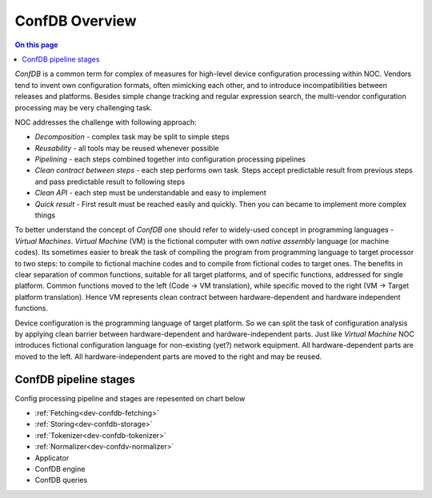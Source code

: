 .. _dev-confdb-overview:

===============
ConfDB Overview
===============

.. contents:: On this page
    :local:
    :backlinks: none
    :depth: 1
    :class: singlecol

`ConfDB` is a common term for complex of measures for high-level device configuration
processing within NOC. Vendors tend to invent own configuration
formats, often mimicking each other, and to introduce incompatibilities
between releases and platforms. Besides simple change tracking and
regular expression search, the multi-vendor configuration processing
may be very challenging task.

NOC addresses the challenge with following approach:

* *Decomposition* - complex task may be split to simple steps
* *Reusability* - all tools may be reused whenever possible
* *Pipelining* - each steps combined together into configuration processing pipelines
* *Clean contract between steps* - each step performs own task. Steps accept
  predictable result from previous steps and pass predictable result to following steps
* *Clean API* - each step must be understandable and easy to implement
* *Quick result* - First result must be reached easily and quickly. Then you can became to
  implement more complex things

To better understand the concept of `ConfDB` one should refer
to widely-used concept in programming languages - `Virtual Machines`.
`Virtual Machine` (VM) is the fictional computer with own `native assembly`
language (or machine codes). Its sometimes easier to break the
task of compiling the program from programming language to target
processor to two steps: to compile to fictional machine codes and
to compile from fictional codes to target ones. The benefits in clear
separation of common functions, suitable for all target platforms,
and of specific functions, addressed for single platform. Common functions
moved to the left (Code -> VM translation), while specific moved to
the right (VM -> Target platform translation). Hence VM represents
clean contract between hardware-dependent and hardware independent functions.

Device configuration is the programming language of target platform.
So we can split the task of configuration analysis by applying
clean barrier between hardware-dependent and hardware-independent parts.
Just like `Virtual Machine` NOC introduces fictional configuration
language for non-existing (yet?) network equipment. All hardware-dependent
parts are moved to the left. All hardware-independent parts are moved
to the right and may be reused.

ConfDB pipeline stages
----------------------
Config processing pipeline and stages are repesented on chart below

.. mermaid::

    graph TD
        Fetching --> Storing
        Storing --> Tokenizer
        Tokenizer --> Normalizer
        Normalizer --> Applicator
        Applicator --> ConfDB
        ConfDB --> Queries


* :ref:`Fetching<dev-confdb-fetching>`
* :ref:`Storing<dev-confdb-storage>`
* :ref:`Tokenizer<dev-confdb-tokenizer>`
* :ref:`Normalizer<dev-confdv-normalizer>`
* Applicator
* ConfDB engine
* ConfDB queries